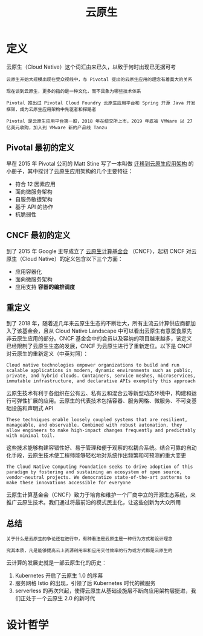 #+TITLE: 云原生
#+HTML_HEAD: <link rel="stylesheet" type="text/css" href="css/main.css" />
#+HTML_LINK_UP: kubernates-handbook.html   
#+HTML_LINK_HOME: kubernates-handbook.html
#+OPTIONS: num:nil timestamp:nil ^:nil
* 定义

云原生（Cloud Native）这个词汇由来已久，以致于何时出现已无据可考

#+BEGIN_EXAMPLE
  云原生开始大规模出现在受众视线中，与 Pivotal 提出的云原生应用的理念有着莫大的关系

  现在谈到云原生，更多的指的是一种文化，而不具象为哪些技术体系

  Pivotal 推出过 Pivotal Cloud Foundry 云原生应用平台和 Spring 开源 Java 开发框架，成为云原生应用架构中先驱者和探路者

  Pivotal 是云原生应用平台第一股，2018 年在纽交所上市，2019 年底被 VMWare 以 27 亿美元收购，加入到 VMware 新的产品线 Tanzu
#+END_EXAMPLE
** Pivotal 最初的定义
早在 2015 年 Pivotal 公司的 Matt Stine 写了一本叫做 _迁移到云原生应用架构_ 的小册子，其中探讨了云原生应用架构的几个主要特征：
+ 符合 12 因素应用
+ 面向微服务架构
+ 自服务敏捷架构
+ 基于 API 的协作
+ 抗脆弱性
** CNCF 最初的定义

到了 2015 年 Google 主导成立了 _云原生计算基金会_ （CNCF），起初 CNCF 对云原生（Cloud Native）的定义包含以下三个方面：
+ 应用容器化
+ 面向微服务架构
+ 应用支持 *容器的编排调度* 
** 重定义
到了 2018 年，随着近几年来云原生生态的不断壮大，所有主流云计算供应商都加入了该基金会，且从 Cloud Native Landscape 中可以看出云原生有意蚕食原先非云原生应用的部分。CNCF 基金会中的会员以及容纳的项目越来越多，该定义已经限制了云原生生态的发展，CNCF 为云原生进行了重新定位。以下是 CNCF 对云原生的重新定义（中英对照）：

#+BEGIN_EXAMPLE
  Cloud native technologies empower organizations to build and run scalable applications in modern, dynamic environments such as public, private, and hybrid clouds. Containers, service meshes, microservices, immutable infrastructure, and declarative APIs exemplify this approach
#+END_EXAMPLE
云原生技术有利于各组织在公有云、私有云和混合云等新型动态环境中，构建和运行可弹性扩展的应用。云原生的代表技术包括容器、服务网格、微服务、不可变基础设施和声明式 API

#+BEGIN_EXAMPLE
  These techniques enable loosely coupled systems that are resilient, manageable, and observable. Combined with robust automation, they allow engineers to make high-impact changes frequently and predictably with minimal toil.
#+END_EXAMPLE
这些技术能够构建容错性好、易于管理和便于观察的松耦合系统。结合可靠的自动化手段，云原生技术使工程师能够轻松地对系统作出频繁和可预测的重大变更

#+BEGIN_EXAMPLE
  The Cloud Native Computing Foundation seeks to drive adoption of this paradigm by fostering and sustaining an ecosystem of open source, vendor-neutral projects. We democratize state-of-the-art patterns to make these innovations accessible for everyone
#+END_EXAMPLE

云原生计算基金会（CNCF）致力于培育和维护一个厂商中立的开源生态系统，来推广云原生技术。我们通过将最前沿的模式民主化，让这些创新为大众所用
** 总结
#+BEGIN_EXAMPLE
  关于什么是云原生的争论还在进行中，有种看法是云原生是一种行为方式和设计理念

  究其本质，凡是能够提高云上资源利用率和应用交付效率的行为或方式都是云原生的
#+END_EXAMPLE
云计算的发展史就是一部云原生化的历史：
1. Kubernetes 开启了云原生 1.0 的序幕
2. 服务网格 Istio 的出现，引领了后 Kubernetes 时代的微服务
3. serverless 的再次兴起，使得云原生从基础设施层不断向应用架构层挺进，我们正处于一个云原生 2.0 的新时代
* 设计哲学
